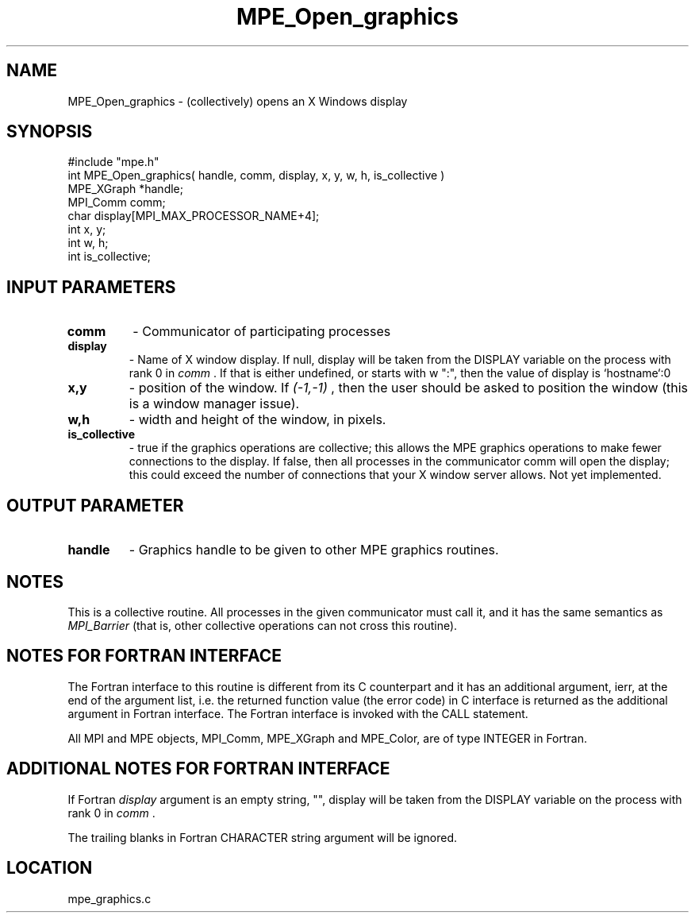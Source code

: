 .TH MPE_Open_graphics 4 "12/6/2001" " " "MPE"
.SH NAME
MPE_Open_graphics \-  (collectively) opens an X Windows display 
.SH SYNOPSIS
.nf
#include "mpe.h" 
int MPE_Open_graphics( handle, comm, display, x, y, w, h, is_collective )
MPE_XGraph *handle;
MPI_Comm   comm;
char       display[MPI_MAX_PROCESSOR_NAME+4];
int        x, y;
int        w, h;
int        is_collective;
.fi
.SH INPUT PARAMETERS
.PD 0
.TP
.B comm 
- Communicator of participating processes
.PD 1
.PD 0
.TP
.B display 
- Name of X window display.  If null, display will be taken from
the DISPLAY variable on the process with rank 0 in 
.I comm
\&.
If that is
either undefined, or starts with w ":", then the value of display is
`hostname`:0
.PD 1
.PD 0
.TP
.B x,y 
- position of the window.  If 
.I (-1,-1)
, then the user should be
asked to position the window (this is a window manager issue).
.PD 1
.PD 0
.TP
.B w,h 
- width and height of the window, in pixels.
.PD 1
.PD 0
.TP
.B is_collective 
- true if the graphics operations are collective; this
allows the MPE graphics operations to make fewer connections to the 
display.  If false, then all processes in the communicator comm will 
open the display; this could exceed the number of connections that your
X window server allows.  Not yet implemented.
.PD 1

.SH OUTPUT PARAMETER
.PD 0
.TP
.B handle 
- Graphics handle to be given to other MPE graphics routines.
.PD 1

.SH NOTES
This is a collective routine.  All processes in the given communicator
must call it, and it has the same semantics as 
.I MPI_Barrier
(that is,
other collective operations can not cross this routine).


.SH NOTES FOR FORTRAN INTERFACE 
The Fortran interface to this routine is different from its C
counterpart and it has an additional argument, ierr, at the end
of the argument list, i.e. the returned function value (the error
code) in C interface is returned as the additional argument in
Fortran interface.  The Fortran interface is invoked with the
CALL statement.

All MPI and MPE objects, MPI_Comm, MPE_XGraph and MPE_Color, are
of type INTEGER in Fortran.

.SH ADDITIONAL NOTES FOR FORTRAN INTERFACE 
If Fortran 
.I display
argument is an empty string, "", display will be
taken from the DISPLAY variable on the process with rank 0 in 
.I comm
\&.

The trailing blanks in Fortran CHARACTER string argument will be
ignored.
.SH LOCATION
mpe_graphics.c
